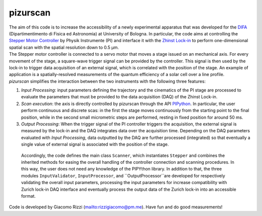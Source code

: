 .. _pizurscan:

pizurscan
=============
| The aim of this code is to increase the accessibility of a newly experimental apparatus that was developed for the `DIFA <https://fisica-astronomia.unibo.it/it/index.html>`_ (Dipartimentimento di Fisica ed Astronomia) at University of Bologna. In particular, the code aims at controlling the `Stepper Motor Controller <https://www.physikinstrumente.com/en/products/controllers-and-drivers/motion-controllers-drivers-for-linear-torque-stepper-dc-servo-motors/c-66312-mercury-step-stepper-motor-controller-900553/>`_ by Physik Instrumente (PI) and interface it with the `Zhinst Lock-in <https://www.zhinst.com/europe/it/products/mfli-lock-in-amplifier>`_ to perform one-dimensional spatial scan with the spatial resolution down to 0.5 µm. 

| The Stepper motor controller is connected to a servo motor that moves a stage issued on an mechanical axis. For every movement of the stage, a square-wave trigger signal can be provided by the controller. This signal is then used by the lock-in to trigger data acquisition of an external signal, which is correlated with the position of the stage. An example of application is a spatially-resolved measurements of the quantum efficiency of a solar cell over a line profile. 

| *pizurscan* simplifies the interaction between the two instruments with the following three features:

#. *Input Processing*: input parameters defining the trajectory and the cinematics of the PI stage are processed to evaluate the parameters that must be provided to the data acquisition (DAQ) of the Zhinst Lock-in. 
#. *Scan execution*: the axis is directly controlled by pizurscan through the API `PIPython <https://pypi.org/project/PIPython/>`_. In particular, the user perform continuous and discrete scas: in the first the stage moves continuously from the starting point to the final position, while in the second small micrometric steps are performed, resting in fixed position for around 50 ms. 
#. *Output Processing*: When the trigger signal of the PI controller triggers the acquisition, the external signal is measured by the lock-in and the DAQ integrates data over the acquisition time. Depending on the DAQ parameters evaluated with *Input Processing*, data outputted by the DAQ are further processed (integrated) so that eventually a single value of external signal is associated with the position of the stage.

 | Accordingly, the code defines the main class ``Scanner``, which instantiates ``Stepper`` and combines the inherited methods for easing the overall handling of the controller connection and scanning procedures. In this way, the user does not need any knowledge of the PIPYthon library. In addition to that, the three modules ``InputValidator``, ``InputProcessor``,  and ``OutputProcessor``are developed for respectively validating the overall input parameters, processing the input parameters for increase compatibility with Zurich lock-in DAQ interface and eventually process the output data of the Zurich lock-in into an accessible format. 
| Code is developed by Giacomo Rizzi (`<rizzigiacomo@pm.me>`_). Have fun and do good measurements!